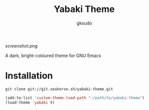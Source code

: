 #+title: Yabaki Theme
#+author: gksudo

[[screenshot.png]]

A dark, bright-coloured theme for GNU Emacs

* Installation

=git clone git://git.seahorse.sh/yabaki-theme.git=

#+begin_src emacs-lisp
(add-to-list 'custom-theme-load-path "~/path/to/yabaki-theme")
(load-theme 'yabaki t)
#+end_src
